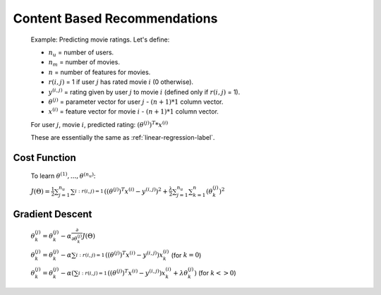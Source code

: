 .. _content-based-recommendations-label:

Content Based Recommendations
=============================

	Example: Predicting movie ratings. Let's define:

	* :math:`n_{u}` = number of users.
	* :math:`n_{m}` = number of movies.
	* :math:`n` = number of features for movies.
	* :math:`r(i, j)` = 1 if user :math:`j` has rated movie :math:`i` (0 otherwise).
	* :math:`y^{(i, j)}` = rating given by user :math:`j` to movie :math:`i` (defined only if :math:`r(i, j)` = 1).
	* :math:`\theta^{(j)}` = parameter vector for user :math:`j` - :math:`(n + 1) * 1` column vector.
	* :math:`x^{(i)}` = feature vector for movie :math:`i` - :math:`(n + 1) * 1` column vector.

	For user :math:`j`, movie :math:`i`, predicted rating: :math:`(\theta^{(j)})^{T} * x^{(i)}`

	These are essentially the same as :ref:`linear-regression-label`.

Cost Function
^^^^^^^^^^^^^

	To learn :math:`\theta^{(1)}, ..., \theta^{(n_{u})}`:

	:math:`J(\Theta) = \frac{1}{2} \sum_{j=1}^{n_{u}} \sum_{i:r(i, j)=1}^{} ((\theta^{(j)})^{T} x^{(i)} - y^{(i, j)})^2 + 
	\frac{\lambda}{2} \sum_{j=1}^{n_{u}} \sum_{k=1}^{n} (\theta_{k}^{(j)})^2`

Gradient Descent
^^^^^^^^^^^^^^^^

	:math:`\theta_{k}^{(j)} = \theta_{k}^{(j)} - \alpha \frac{\partial }{\partial \theta_{k}^{(j)}} J(\Theta)`

	:math:`\theta_{k}^{(j)} = \theta_{k}^{(j)} - \alpha \sum_{i:r(i, j)=1}^{} ((\theta^{(j)})^{T} x^{(i)} - y^{(i, j)}) x^{(i)}_{k}` (for :math:`k = 0`)

	:math:`\theta_{k}^{(j)} = \theta_{k}^{(j)} - \alpha (\sum_{i:r(i, j)=1}^{} ((\theta^{(j)})^{T} x^{(i)} - y^{(i, j)}) x^{(i)}_{k} + \lambda \theta^{(j)}_{k} )` (for :math:`k <> 0`)


